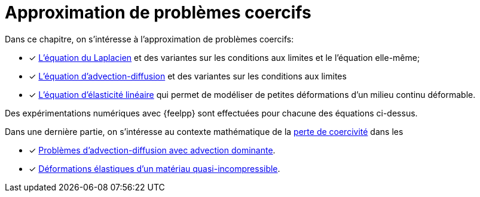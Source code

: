 // -*- mode: adoc -*-
[[cha:appr-de-probl]]
= Approximation de problèmes coercifs

Dans ce chapitre, on s’intéresse à l’approximation de problèmes coercifs:

* [x] xref:laplacian/index.adoc[L'équation du Laplacien] et des variantes sur les conditions aux limites et le l’équation elle-même;
* [x] xref:advection-diffusion/index.adoc[L'équation d'advection-diffusion] et des variantes sur les conditions aux limites
* [x] xref:elasticity/index.adoc[L’équation d'élasticité linéaire] qui permet de modéliser de petites déformations d’un milieu continu déformable.

Des expérimentations numériques avec {feelpp} sont effectuées pour chacune des équations ci-dessus.

Dans une dernière partie, on s'intéresse au contexte mathématique de la xref:coercivity-loss.adoc[perte de coercivité] dans les

* [x] xref:advection-diffusion/dominant-advection.adoc[Problèmes d'advection-diffusion avec advection dominante].
* [x] xref:elasticity/incompressibility.adoc[Déformations élastiques d'un matériau quasi-incompressible].
